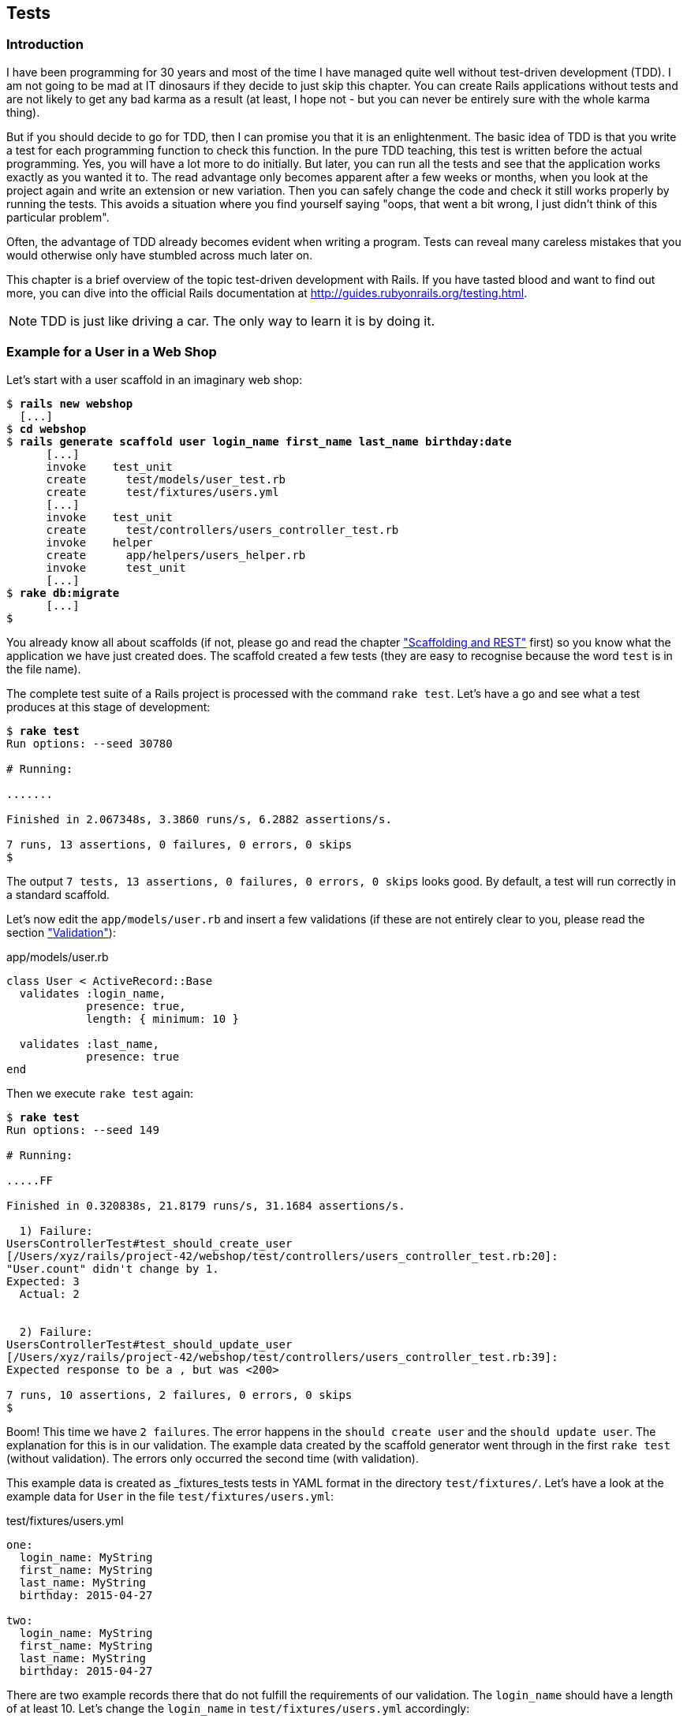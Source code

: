 [[tests]]
Tests
-----

[[introduction]]
Introduction
~~~~~~~~~~~~

I have been programming for 30 years and most of the time I have managed
quite well without test-driven development (TDD). I am not going to be
mad at IT dinosaurs if they decide to just skip this chapter. You can
create Rails applications without tests and are not likely to get any
bad karma as a result (at least, I hope not - but you can never be
entirely sure with the whole karma thing).

But if you should decide to go for TDD, then I can promise you that it
is an enlightenment. The basic idea of TDD is that you write a test for
each programming function to check this function. In the pure TDD
teaching, this test is written before the actual programming. Yes, you
will have a lot more to do initially. But later, you can run all the
tests and see that the application works exactly as you wanted it to.
The read advantage only becomes apparent after a few weeks or months,
when you look at the project again and write an extension or new
variation. Then you can safely change the code and check it still works
properly by running the tests. This avoids a situation where you find
yourself saying "oops, that went a bit wrong, I just didn’t think of
this particular problem".

Often, the advantage of TDD already becomes evident when writing a
program. Tests can reveal many careless mistakes that you would
otherwise only have stumbled across much later on.

This chapter is a brief overview of the topic test-driven development
with Rails. If you have tasted blood and want to find out more, you can
dive into the official Rails documentation at
http://guides.rubyonrails.org/testing.html.

NOTE: TDD is just like driving a car. The only way to learn it is by doing it.

[[example-for-a-user-in-a-web-shop]]
Example for a User in a Web Shop
~~~~~~~~~~~~~~~~~~~~~~~~~~~~~~~~

Let’s start with a user scaffold in an imaginary web shop:

[subs="quotes"]
----
$ **rails new webshop**
  [...]
$ **cd webshop**
$ **rails generate scaffold user login_name first_name last_name birthday:date**
      [...]
      invoke    test_unit
      create      test/models/user_test.rb
      create      test/fixtures/users.yml
      [...]
      invoke    test_unit
      create      test/controllers/users_controller_test.rb
      invoke    helper
      create      app/helpers/users_helper.rb
      invoke      test_unit
      [...]
$ **rake db:migrate**
      [...]
$
----

You already know all about scaffolds (if not, please go and read the chapter
xref:scaffolding-and-rest["Scaffolding and REST"] first)
so you know what the application we have just created does. The scaffold
created a few tests (they are easy to recognise because the word `test`
is in the file name).

The complete test suite of a Rails project is processed with the command
`rake test`. Let’s have a go and see what a test produces at this stage
of development:

[subs="quotes"]
----
$ **rake test**
Run options: --seed 30780

# Running:

.......

Finished in 2.067348s, 3.3860 runs/s, 6.2882 assertions/s.

7 runs, 13 assertions, 0 failures, 0 errors, 0 skips
$
----

The output `7 tests, 13 assertions, 0 failures, 0 errors, 0     skips` looks
good. By default, a test will run correctly in a standard scaffold.

Let’s now edit the `app/models/user.rb` and insert a few validations (if
these are not entirely clear to you, please read the section
xref:validation["Validation"]):

[source,ruby]
.app/models/user.rb
----
class User < ActiveRecord::Base
  validates :login_name,
            presence: true,
            length: { minimum: 10 }

  validates :last_name,
            presence: true
end
----

Then we execute `rake test` again:

[subs="quotes"]
----
$ **rake test**
Run options: --seed 149

# Running:

.....FF

Finished in 0.320838s, 21.8179 runs/s, 31.1684 assertions/s.

  1) Failure:
UsersControllerTest#test_should_create_user
[/Users/xyz/rails/project-42/webshop/test/controllers/users_controller_test.rb:20]:
"User.count" didn't change by 1.
Expected: 3
  Actual: 2


  2) Failure:
UsersControllerTest#test_should_update_user
[/Users/xyz/rails/project-42/webshop/test/controllers/users_controller_test.rb:39]:
Expected response to be a <redirect>, but was <200>

7 runs, 10 assertions, 2 failures, 0 errors, 0 skips
$
----

Boom! This time we have `2 failures`. The error happens in the
`should create user` and the `should update user`. The
explanation for this is in our validation. The example data created by
the scaffold generator went through in the first `rake test` (without
validation). The errors only occurred the second time (with validation).

This example data is created as _fixtures_tests tests
in YAML format in the directory `test/fixtures/`. Let’s have a look at
the example data for `User` in the file `test/fixtures/users.yml`:

[source,yaml]
.test/fixtures/users.yml
----
one:
  login_name: MyString
  first_name: MyString
  last_name: MyString
  birthday: 2015-04-27

two:
  login_name: MyString
  first_name: MyString
  last_name: MyString
  birthday: 2015-04-27
----

There are two example records there that do not fulfill the requirements
of our validation. The `login_name` should have a length of at least 10.
Let’s change the `login_name` in `test/fixtures/users.yml` accordingly:

[source,yaml]
.test/fixtures/users.yml
----
one:
  login_name: MyString12
  first_name: MyString
  last_name: MyString
  birthday: 2015-04-27

two:
  login_name: MyString12
  first_name: MyString
  last_name: MyString
  birthday: 2015-04-27
----

Now, a `rake test` completes without any errors again:

[subs="quotes"]
----
$ **rake test**
Run options: --seed 3341

# Running:

.......

Finished in 0.326051s, 21.4690 runs/s, 39.8711 assertions/s.

7 runs, 13 assertions, 0 failures, 0 errors, 0 skips
$
----

We now know that valid data has to be contained in the
`test/fixtures/users.yml` so that the standard test created via scaffold
will succeed. But nothing more. We now change the
`test/fixtures/users.yml` to a minimum (for example, we do not need a
`first_name`):

[source,yaml]
.test/fixtures/users.yml
----
one:
  login_name: MyString12
  last_name: Obama

two:
  login_name: MyString12
  last_name: Bush
----

To be on the safe side, let’s do another `rake     test` after making
our changes (you really can’t do that often enough):

[subs="quotes"]
----
$ **rake test**

# Running:

.......

Finished in 0.336391s, 20.8091 runs/s, 38.6455 assertions/s.

7 runs, 13 assertions, 0 failures, 0 errors, 0 skips
$
----

IMPORTANT: All fixtures are loaded into the database when a test is started. You
           need to keep this in mind for your test, especially if you use
           `uniqueness` in your validation.

[[functional-tests]]
Functional Tests
^^^^^^^^^^^^^^^^

Let’s take a closer look at the point where the original errors
occurred:

[subs="quotes"]
----
  1) Failure:
UsersControllerTest#test_should_create_user
[/Users/xyz/rails/project-42/webshop/test/controllers/users_controller_test.rb:20]:
"User.count" didn't change by 1.
Expected: 3
  Actual: 2


  2) Failure:
UsersControllerTest#test_should_update_user
[/Users/xyz/rails/project-42/webshop/test/controllers/users_controller_test.rb:39]:
Expected response to be a <redirect>, but was <200>
----

In the `UsersControllerTest` the User could not be created nor changed.
The controller tests are located in the directory `test/functional/`.
Let’s now take a good look at the file
`test/controllers/users_controller_test.rb`

[source,ruby]
.test/controllers/users_controller_test.rb
----
require 'test_helper'

class UsersControllerTest < ActionController::TestCase
  setup do
    @user = users(:one)
  end

  test "should get index" do
    get :index
    assert_response :success
    assert_not_nil assigns(:users)
  end

  test "should get new" do
    get :new
    assert_response :success
  end

  test "should create user" do
    assert_difference('User.count') do
      post :create, user: { birthday: @user.birthday, first_name:
      @user.first_name, last_name: @user.last_name, login_name:
      @user.login_name }
    end

    assert_redirected_to user_path(assigns(:user))
  end

  test "should show user" do
    get :show, id: @user
    assert_response :success
  end

  test "should get edit" do
    get :edit, id: @user
    assert_response :success
  end

  test "should update user" do
    patch :update, id: @user, user: { birthday: @user.birthday, first_name:
    @user.first_name, last_name: @user.last_name, login_name: @user.login_name
    }
    assert_redirected_to user_path(assigns(:user))
  end

  test "should destroy user" do
    assert_difference('User.count', -1) do
      delete :destroy, id: @user
    end

    assert_redirected_to users_path
  end
end
----

At the beginning, we find a `setup` instruction:

[source,ruby]
----
setup do
  @user = users(:one)
end
----

These three lines of code mean that for the start of each individual
test, an instance `@user` with the data of the item `one` from the file
`test/fixtures/users.yml` is created. setup is a predefined callback
that - if present - is started by Rails before each test. The opposite
of setup is teardown. A teardown - if present - is called automatically
after each test.

NOTE: For every test (in other words, at each run of `rake test`), a
      fresh and therefore empty test database is created automatically. This
      is a different database than the one that you access by default via
      `rails console` (that is the development database). The databases are
      defined in the configuration file `config/database.yml`. If you want to
      do debugging, you can access the test database with
      `rails console test`.

This functional test then tests various web page functions. First,
accessing the index page:

[source,ruby]
----
test "should get index" do
  get :index
  assert_response :success
  assert_not_nil assigns(:users)
end
----

The command `get :index` accesses the page `/users`.
`assert_response :success` means that the page was delivered. The line
`assert_not_nil assigns(:users)` ensures that the controller does not
pass the instance variable `@users` to the view with the value `nil`
(`setup` ensures that there is already an entry in the database).

IMPORTANT: The symbol `:users` is used here to make sure that `@users` in the
           controller class to be tested is used, not `@users` in the test class
           itself.

Let’s look more closely at the two problems from earlier. First,
`should create user`:

[source,ruby]
----
test "should create user" do
  assert_difference('User.count') do
    post :create, user: { birthday: @user.birthday, first_name:
    @user.first_name, last_name: @user.last_name, login_name: @user.login_name
    }
  end

  assert_redirected_to user_path(assigns(:user))
end
----

The block `assert_difference('User.count') do ... end` expects a change
by the code contained within it. `User.count` after should result in +1.

The last line `assert_redirected_to user_path(assigns(:user))` checks if
after the newly created record the redirection to the corresponding view
`show` occurs.

The second error occurred with `should update user`:

[source,ruby]
----
test "should update user" do
  patch :update, id: @user, user: { birthday: @user.birthday, first_name:
  @user.first_name, last_name: @user.last_name, login_name: @user.login_name }
  assert_redirected_to user_path(assigns(:user))
end
----

Here, the record with the `id` of the `@user` record was supposed to be
updated with the attributes of the `@user` record. Then, the `show` view
for this record was again supposed to be displayed. Logically, this test
could not work either, because a) the `@user` record did not exist in
the database and b) it could not be updated as it was not valid.

Without commenting each individual functional test line by line, it is
becoming clear what these tests do: they execute real queries to the Web
interface (or actually to the controllers) and so they can be used for
testing the controllers.

TIP: With `rake test:functionals` you can also run just the functional tests
     in the directory `test/functional/`.

[[unit-tests]]
Unit Tests
^^^^^^^^^^

For testing the validations that we have entered in
`app/models/user.rb`, units tests are more suitable. Unlike the
functional tests, these test only the model, not the controller’s work.

TIP: With `rake test:units`, only the unit tests in the directory
     `test/models/` are executed.

The unit tests are located in the directory `test/models/`. But a look
into the file `test/models/user_test.rb` is rather sobering:

[source,ruby]
.test/models/user_test.rb
----
require 'test_helper'

class UserTest < ActiveSupport::TestCase
  # test "the truth" do
  #   assert true
  # end
end
----

By default, scaffold only writes a commented-out dummy test. That is why
`rake test:units` runs through without any content:

[subs="quotes"]
----
$ **rake test:units**
Run options: --seed 26990

# Running:



Finished in 0.003880s, 0.0000 runs/s, 0.0000 assertions/s.

0 runs, 0 assertions, 0 failures, 0 errors, 0 skips
$
----

A unit test always consists of the following structure:

[source,ruby]
----
test "an assertion" do
  assert something_is_true_or_false
end
----

The word `assert`assert already indicates that we are dealing with an
assertion in this context. If this assertion is `true`, the test will
complete and all is well. If this assertion is `false`, the test fails
and we have an error in the program (you can specify the output of the
error as string at the end of the assert line).

If you have a look around at http://guides.rubyonrails.org/testing.html
then you will see that there are some other `assert` variations. Here
are a few examples:

* `assert( boolean, [msg] )`
* `assert_equal( obj1, obj2, [msg] )`
* `assert_not_equal( obj1, obj2, [msg] )`
* `assert_same( obj1, obj2, [msg] )`
* `assert_not_same( obj1, obj2, [msg] )`
* `assert_nil( obj, [msg] )`
* `assert_not_nil( obj, [msg] )`
* `assert_match( regexp, string , [msg] )`
* `assert_no_match( regexp, string , [msg] )`

Let’s breathe some life into the first test in the
`test/unit/user_test.rb`:

[source,ruby]
.test/unit/user_test.rb
----
require 'test_helper'

class UserTest < ActiveSupport::TestCase
  test 'a user with no attributes is not valid' do
    user = User.new
    assert_not user.save, 'Saved a user with no attributes.'
  end
end
----

This test checks if a newly created User that does not contain any data
is valid (it should not).

So a `rake test:units` then completes immediately:

[subs="quotes"]
----
$ **rake test:units**
Run options: --seed 43319

# Running:

.

Finished in 0.043224s, 23.1353 runs/s, 23.1353 assertions/s.

1 runs, 1 assertions, 0 failures, 0 errors, 0 skips
----

Now we integrate two asserts in a test to check if the two fixture
entries in the `test/fixtures/users.yml` are really valid:

[source,ruby]
----
require 'test_helper'

class UserTest < ActiveSupport::TestCase
  test 'an empty user is not valid' do
    assert !User.new.valid?, 'Saved an empty user.'
  end

  test "the two fixture users are valid" do
    assert User.new(last_name: users(:one).last_name, login_name:
    users(:one).login_name ).valid?, 'First fixture is not valid.'
    assert User.new(last_name: users(:two).last_name, login_name:
    users(:two).login_name ).valid?, 'Second fixture is not valid.'
  end
end
----

Then once more a `rake test:units`:

[subs="quotes"]
----
$ **rake test:units**
Run options: --seed 11674

# Running:

..

Finished in 0.048212s, 41.4834 runs/s, 62.2252 assertions/s.

2 runs, 3 assertions, 0 failures, 0 errors, 0 skips
----

[[fixtures]]
Fixtures
~~~~~~~~

With _fixtures_ you can generate example data for tests. The default
format for this is YAML. The files for this can be found in the
directory `test/fixtures/` and are automatically created with
`rails generate scaffold`. But of course you can also define your own
files. All fixtures are loaded anew into the test database by default
with every test.

Examples for alternative formats (e.g. CSV) can be found at
http://api.rubyonrails.org/classes/ActiveRecord/Fixtures.html[api.rubyonrails.org/classes/ActiveRecord/Fixtures.html].

[[static-fixtures]]
Static Fixtures
^^^^^^^^^^^^^^^

The simplest variant for fixtures is static data. The fixture for `User`
used in xref:example-for-a-user-in-a-web-shop["Example for a
User in a Web Shop"] statically looks as follows:

[source,yaml]
.test/fixtures/users.yml
----
one:
  login_name: barak.obama
  last_name: Obama

two:
  login_name: george.w.bush
  last_name: Bush
----

You simple write the data in YAML format into the corresponding file.

[[fixtures-with-erb]]
Fixtures with ERB
^^^^^^^^^^^^^^^^^

Static YAML fixtures are sometimes too unintelligent. In these cases,
you can work with ERB.

If we want to dynamically enter today’s day 20 years ago for the
birthdays, then we can simply do it with ERB in
`test/fixtures/users.yml`

[source,yaml]
.test/fixtures/users.yml
----
one:
  login_name: barak.obama
  last_name: Obama
  birthday: <%= 20.years.ago.to_s(:db) %>

two:
  login_name: george.w.bush
  last_name: Bush
  birthday: <%= 20.years.ago.to_s(:db) %>
----

[[integration-tests]]
Integration Tests
~~~~~~~~~~~~~~~~~

Integration tests are tests that work like functional tests but can go
over several controllers and additionally analyze the content of a
generated view. So you can use them to recreate complex workflows within
the Rails application. As an example, we will write an integration test
that tries to create a new user via the Web GUI, but omits the
`login_name` and consequently gets corresponding flash error messages.

A `rake generate scaffold` generates unit and functional tests, but not
integration tests. You can either do this manually in the directory
`test/integration/` or more comfortably with
`rails generate integration_test`. So let’s create an integration test:

[subs="quotes"]
----
$ **rails generate integration_test invalid_new_user_workflow**
      invoke  test_unitrtd
      create    test/integration/invalid_new_user_workflow_test.rb
$
----

We now populate this file
`test/integration/invalid_new_user_workflow_test.rb` with the following
test:

[source,ruby]
.test/integration/invalid_new_user_workflow_test.rb
----
require 'test_helper'

class InvalidNewUserWorkflowTest < ActionDispatch::IntegrationTest
  fixtures :all

  test 'try to create a new empty user and check for flash error messages' do
    get '/users/new'
    assert_response :success

    post_via_redirect "/users", user: {:last_name => users(:one).last_name}
    assert_equal '/users', path
    assert_select 'li', "Login name can't be blank"
    assert_select 'li', "Login name is too short (minimum is 10 characters)"
  end
end
----

The magic of the integration test lies amongst others in the method
`post_via_redirect`, with which you can carry on after a post in the
test. This method is only available within an integration test.

All integration tests can be executed with `rake test:integration`.
Let’s have a go:

[subs="quotes"]
----
$ **rake test:integration**
Run options: --seed 47618

# Running:

.

Finished in 0.278271s, 3.5936 runs/s, 14.3745 assertions/s.

1 runs, 4 assertions, 0 failures, 0 errors, 0 skips
$
----

The example clearly shows that you can program much without manually
using a web browser to try it out. Once you have written a test for the
corresponding workflow, you can rely in future on the fact that it will
run through and you don’t have to try it out manually in the browser as
well.

[[rake-stats]]
rake stats
~~~~~~~~~~

rake stats With `rake stats` you get an overview of your Rails project.
For our example, it looks like this:

[subs="quotes"]
----
$ **rake stats**
+-------------------+-------+-------+---------+---------+-----+-------+
| Name              | Lines |   LOC | Classes | Methods | M/C | LOC/M |
+-------------------+-------+-------+---------+---------+-----+-------+
| Controllers       |    79 |    53 |       2 |       9 |   4 |     3 |
| Helpers           |     4 |     4 |       0 |       0 |   0 |     0 |
| Models            |     8 |     7 |       1 |       0 |   0 |     0 |
| Mailers           |     0 |     0 |       0 |       0 |   0 |     0 |
| Javascripts       |    19 |     0 |       0 |       0 |   0 |     0 |
| Libraries         |     0 |     0 |       0 |       0 |   0 |     0 |
| Controller tests  |    49 |    39 |       1 |       0 |   0 |     0 |
| Helper tests      |     0 |     0 |       0 |       0 |   0 |     0 |
| Model tests       |    12 |    10 |       1 |       0 |   0 |     0 |
| Mailer tests      |     0 |     0 |       0 |       0 |   0 |     0 |
| Integration tests |    15 |    12 |       1 |       0 |   0 |     0 |
+-------------------+-------+-------+---------+---------+-----+-------+
| Total             |   186 |   125 |       6 |       9 |   1 |    11 |
+-------------------+-------+-------+---------+---------+-----+-------+
  Code LOC: 64     Test LOC: 61     Code to Test Ratio: 1:1.0
$
----

In this project, we have a total of 64 LOC (Lines Of Code) in the
controllers, helpers and models. Plus we have a total of 65 LOC for
tests. This gives us a test relation of 1:1.0, which should be the
principal objective. Logically, this does not say anything about the
quality of tests.

[[more-on-testing]]
More on Testing
~~~~~~~~~~~~~~~

The most important link on the topic testing is surely the URL
http://guides.rubyonrails.org/testing.html. There you will also find
several good examples on this topic. Otherwise, Railscasts
(http://railscasts.com/episodes?utf8=%E2%9C%93&search=test) offers a few
good screencasts on this topic.

No other topic is the subject of much discussion in the Rails community
as the topic testing. There are very many alternative test tools. One
very popular one is RSpec (see http://rspec.info/). I am deliberately
not going to discuss these alternatives here, because this book is
mainly about helping you understand Rails, not the thousands of extra
tools with which you can build your personal Rails development
environment.
